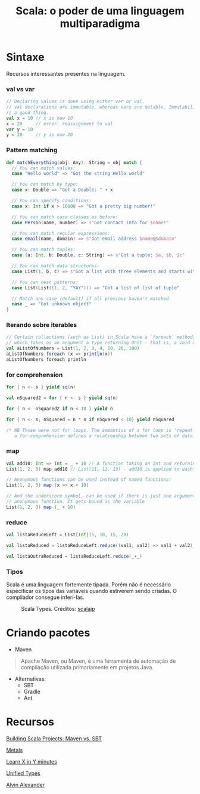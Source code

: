#+TITLE: Scala: o poder de uma linguagem multiparadigma

* Sintaxe
Recursos interessantes presentes na linguagem.

*** val vs var
#+BEGIN_SRC scala
// Declaring values is done using either var or val.
// val declarations are immutable, whereas vars are mutable. Immutability is
// a good thing.
val x = 10 // x is now 10
x = 20     // error: reassignment to val
var y = 10
y = 20     // y is now 20
#+END_SRC

*** Pattern matching
#+BEGIN_SRC scala
def matchEverything(obj: Any): String = obj match {
  // You can match values:
  case "Hello world" => "Got the string Hello world"

  // You can match by type:
  case x: Double => "Got a Double: " + x

  // You can specify conditions:
  case x: Int if x > 10000 => "Got a pretty big number!"

  // You can match case classes as before:
  case Person(name, number) => s"Got contact info for $name!"

  // You can match regular expressions:
  case email(name, domain) => s"Got email address $name@$domain"

  // You can match tuples:
  case (a: Int, b: Double, c: String) => s"Got a tuple: $a, $b, $c"

  // You can match data structures:
  case List(1, b, c) => s"Got a list with three elements and starts with 1: 1, $b, $c"

  // You can nest patterns:
  case List(List((1, 2, "YAY"))) => "Got a list of list of tuple"

  // Match any case (default) if all previous haven't matched
  case _ => "Got unknown object"
}
#+END_SRC

*** Iterando sobre iterables
#+BEGIN_SRC scala
// Certain collections (such as List) in Scala have a `foreach` method,
// which takes as an argument a type returning Unit - that is, a void method
val aListOfNumbers = List(1, 2, 3, 4, 10, 20, 100)
aListOfNumbers foreach (x => println(x))
aListOfNumbers foreach println
#+END_SRC

*** for comprehension
#+BEGIN_SRC scala
for { n <- s } yield sq(n)

val nSquared2 = for { n <- s } yield sq(n)

for { n <- nSquared2 if n < 10 } yield n

for { n <- s; nSquared = n * n if nSquared < 10} yield nSquared

/* NB Those were not for loops. The semantics of a for loop is 'repeat', whereas
   a for-comprehension defines a relationship between two sets of data. */
#+END_SRC

*** map
#+BEGIN_SRC scala
val add10: Int => Int = _ + 10 // A function taking an Int and returning an Int
List(1, 2, 3) map add10 // List(11, 12, 13) - add10 is applied to each element

// Anonymous functions can be used instead of named functions:
List(1, 2, 3) map (x => x + 10)

// And the underscore symbol, can be used if there is just one argument to the
// anonymous function. It gets bound as the variable
List(1, 2, 3) map (_ + 10)
#+END_SRC

*** reduce
#+BEGIN_SRC scala
val listaReduceLeft = List[Int](5, 10, 15, 20)

val listaReduced = listaReduceLeft.reduce((val1, val2) => val1 + val2)

val listaOutraReduced = listaReduceLeft.reduce(_+_)
#+END_SRC

*** Tipos
Scala é uma linguagem fortemente tipada.
Porém não é necessário especificar os tipos das variáveis quando estiverem sendo criadas. O compilador consegue inferí-las.

#+html: <p align="center"> <figure>
#+html: <img src="figuras/scala_types.png" />
#+html: <figcaption>Scala Types. Créditos: <a href="http://scalajp.github.io/scala.github.com/tutorials/tour/unified-types.html">scalajp</a> </figcaption>
#+html: </figure> </p>

* Criando pacotes
- Maven

#+BEGIN_QUOTE
Apache Maven, ou Maven, é uma ferramenta de automação de compilação utilizada
primariamente em projetos Java.
#+END_QUOTE

- Alternativas:
  + SBT
  + Gradle
  + Ant

* Recursos
[[https://www.hammerlab.org/2017/04/06/scala-build-tools/][Building Scala Projects: Maven vs. SBT]]

[[https://scalameta.org/metals/][Metals]]

[[https://learnxinyminutes.com/docs/scala/][Learn X in Y minutes]]

[[http://scalajp.github.io/scala.github.com/tutorials/tour/unified-types.html][Unified Types]]

[[http://alvinalexander.com/scala][Alvin Alexander]]
